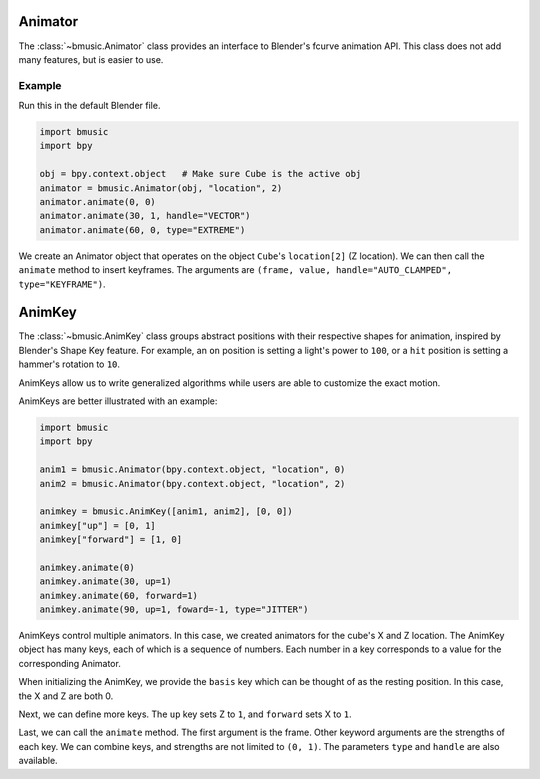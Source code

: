 Animator
========

The :class:`~bmusic.Animator` class provides an interface to Blender's fcurve animation API.
This class does not add many features, but is easier to use.

Example
-------

Run this in the default Blender file.

.. code-block:: python

   import bmusic
   import bpy

   obj = bpy.context.object   # Make sure Cube is the active obj
   animator = bmusic.Animator(obj, "location", 2)
   animator.animate(0, 0)
   animator.animate(30, 1, handle="VECTOR")
   animator.animate(60, 0, type="EXTREME")

We create an Animator object that operates on the object ``Cube``'s ``location[2]`` (Z location).
We can then call the ``animate`` method to insert keyframes. The arguments are
``(frame, value, handle="AUTO_CLAMPED", type="KEYFRAME")``.

AnimKey
=======

The :class:`~bmusic.AnimKey` class groups abstract positions with their respective shapes for
animation, inspired by Blender's Shape Key feature. For example, an ``on`` position is setting
a light's power to ``100``, or a ``hit`` position is setting a hammer's rotation to ``10``.

AnimKeys allow us to write generalized algorithms while users are able to customize the exact motion.

AnimKeys are better illustrated with an example:

.. code-block:: python

   import bmusic
   import bpy

   anim1 = bmusic.Animator(bpy.context.object, "location", 0)
   anim2 = bmusic.Animator(bpy.context.object, "location", 2)

   animkey = bmusic.AnimKey([anim1, anim2], [0, 0])
   animkey["up"] = [0, 1]
   animkey["forward"] = [1, 0]

   animkey.animate(0)
   animkey.animate(30, up=1)
   animkey.animate(60, forward=1)
   animkey.animate(90, up=1, foward=-1, type="JITTER")

AnimKeys control multiple animators. In this case, we created animators for the cube's X and Z location.
The AnimKey object has many keys, each of which is a sequence of numbers. Each number in a key corresponds
to a value for the corresponding Animator.

When initializing the AnimKey, we provide the ``basis`` key which can be thought of as the resting
position. In this case, the X and Z are both 0.

Next, we can define more keys. The ``up`` key sets Z to ``1``, and ``forward`` sets X to ``1``.

Last, we can call the ``animate`` method. The first argument is the frame. Other keyword arguments are
the strengths of each key. We can combine keys, and strengths are not limited to ``(0, 1)``. The
parameters ``type`` and ``handle`` are also available.

